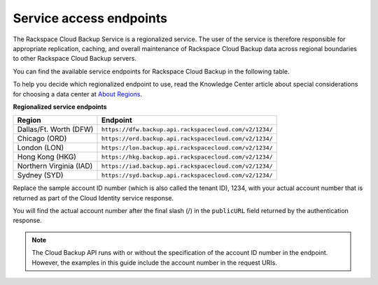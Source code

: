 .. _service-access:

========================
Service access endpoints
========================

The Rackspace Cloud Backup Service is a regionalized service. The user of the service is therefore responsible for appropriate replication, caching, and overall maintenance of Rackspace Cloud Backup data across regional boundaries to other Rackspace Cloud Backup servers.

You can find the available service endpoints for Rackspace Cloud Backup in the following table.

To help you decide which regionalized endpoint to use, read the Knowledge Center article about special considerations for choosing a data center at `About Regions`_.

**Regionalized service endpoints**

+---------------------+-------------------------------------------------------+
| Region              | Endpoint                                              |
+=====================+=======================================================+
| Dallas/Ft. Worth    | ``https://dfw.backup.api.rackspacecloud.com/v2/1234/``|
| (DFW)               |                                                       |
+---------------------+-------------------------------------------------------+
| Chicago (ORD)       | ``https://ord.backup.api.rackspacecloud.com/v2/1234/``|
+---------------------+-------------------------------------------------------+
| London (LON)        | ``https://lon.backup.api.rackspacecloud.com/v2/1234/``|
+---------------------+-------------------------------------------------------+
| Hong Kong (HKG)     | ``https://hkg.backup.api.rackspacecloud.com/v2/1234/``|
+---------------------+-------------------------------------------------------+
| Northern Virginia   | ``https://iad.backup.api.rackspacecloud.com/v2/1234/``|
| (IAD)               |                                                       |
+---------------------+-------------------------------------------------------+
| Sydney (SYD)        | ``https://syd.backup.api.rackspacecloud.com/v2/1234/``|
+---------------------+-------------------------------------------------------+

Replace the sample account ID number (which is also called the tenant ID), 1234, with your actual account number that is returned as part of the Cloud Identity service response.

You will find the actual account number after the final slash (/) in the ``publicURL`` field returned by the authentication response.

..  note:: 
    The Cloud Backup API runs with or without the specification of the account ID number in the endpoint. However, the examples in this guide include the account number in the request URIs.

.. _About Regions: http://www.rackspace.com/knowledge_center/article/about-regions
